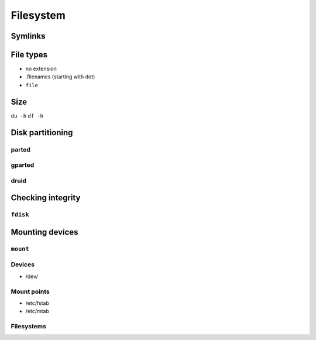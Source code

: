 **********
Filesystem
**********



Symlinks
========

File types
==========
- no extension
- .filenames (starting with dot)
- ``file``

Size
====
``du -h``
``df -h``

Disk partitioning
=================
parted
------

gparted
-------

druid
-----

Checking integrity
==================

``fdisk``
---------

Mounting devices
================

``mount``
---------

Devices
-------
- /dev/

Mount points
------------
- /etc/fstab
- /etc/mtab

Filesystems
-----------

